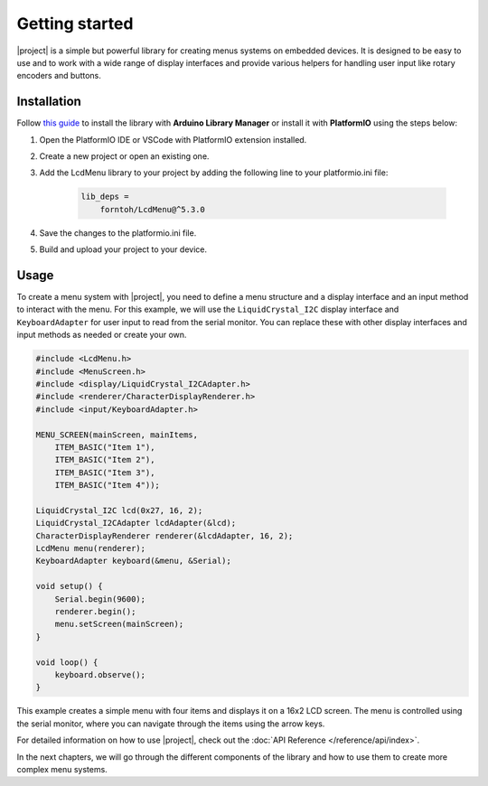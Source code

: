 Getting started
===============

.. rst-class:: lead

    A quick guide to get you started with |project|.

|project| is a simple but powerful library for creating menus systems on embedded devices.
It is designed to be easy to use and to work with a wide range of display interfaces and provide
various helpers for handling user input like rotary encoders and buttons.

Installation
------------

Follow `this guide <https://www.ardu-badge.com/LcdMenu>`_ to install the library with **Arduino Library Manager** or install it with **PlatformIO** using the steps below:

1. Open the PlatformIO IDE or VSCode with PlatformIO extension installed.

2. Create a new project or open an existing one.

3. Add the LcdMenu library to your project by adding the following line to your platformio.ini file:

    .. code-block:: bash
    
        lib_deps =
            forntoh/LcdMenu@^5.3.0

4. Save the changes to the platformio.ini file.

5. Build and upload your project to your device.

Usage
-----

To create a menu system with |project|, you need to define a menu structure and a display interface and an input method to interact with the menu.
For this example, we will use the ``LiquidCrystal_I2C`` display interface and ``KeyboardAdapter`` for user input to read from the serial monitor.
You can replace these with other display interfaces and input methods as needed or create your own.

.. code-block:: cpp

    #include <LcdMenu.h>
    #include <MenuScreen.h>
    #include <display/LiquidCrystal_I2CAdapter.h>
    #include <renderer/CharacterDisplayRenderer.h>
    #include <input/KeyboardAdapter.h>

    MENU_SCREEN(mainScreen, mainItems,
        ITEM_BASIC("Item 1"),
        ITEM_BASIC("Item 2"),
        ITEM_BASIC("Item 3"),
        ITEM_BASIC("Item 4"));

    LiquidCrystal_I2C lcd(0x27, 16, 2);
    LiquidCrystal_I2CAdapter lcdAdapter(&lcd);
    CharacterDisplayRenderer renderer(&lcdAdapter, 16, 2);
    LcdMenu menu(renderer);
    KeyboardAdapter keyboard(&menu, &Serial);

    void setup() {
        Serial.begin(9600);
        renderer.begin();
        menu.setScreen(mainScreen);
    }

    void loop() {
        keyboard.observe();
    }

This example creates a simple menu with four items and displays it on a 16x2 LCD screen.
The menu is controlled using the serial monitor, where you can navigate through the items using the arrow keys.

For detailed information on how to use |project|, check out the :doc:`API Reference </reference/api/index>`.

In the next chapters, we will go through the different components of the library and how to use them to create more complex menu systems.
